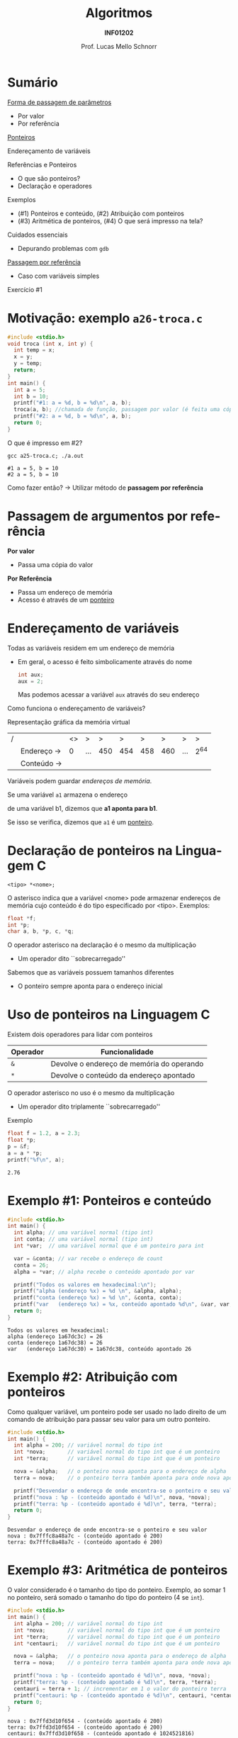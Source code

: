 # -*- coding: utf-8 -*-
# -*- mode: org -*-
#+startup: beamer overview indent
#+LANGUAGE: pt-br
#+TAGS: noexport(n)
#+EXPORT_EXCLUDE_TAGS: noexport
#+EXPORT_SELECT_TAGS: export

#+Title: Algoritmos
#+Subtitle: *INF01202*
#+Author: Prof. Lucas Mello Schnorr
#+Date: \copyleft

#+LaTeX_CLASS: beamer
#+LaTeX_CLASS_OPTIONS: [xcolor=dvipsnames]
#+OPTIONS: title:nil H:1 num:t toc:nil \n:nil @:t ::t |:t ^:t -:t f:t *:t <:t
#+LATEX_HEADER: \input{org-babel.tex}
#+LATEX_HEADER: \usepackage{amsmath}
#+LATEX_HEADER: \usepackage{systeme}

#+latex: \newcommand{\mytitle}{Passagem por Referência e Ponteiros}
#+latex: \mytitleslide

* Sumário

_Forma de passagem de parâmetros_
- Por valor
- Por referência

#+latex: \vfill

_Ponteiros_

Endereçamento de variáveis

Referências e Ponteiros
- O que são ponteiros?
- Declaração e operadores

Exemplos
- (#1) Ponteiros e conteúdo, (#2) Atribuição com ponteiros
- (#3) Aritmética de ponteiros, (#4) O que será impresso na tela?

Cuidados essenciais
- Depurando problemas com ~gdb~

#+latex: \vfill

_Passagem por referência_
- Caso com variáveis simples

Exercício #1

* Motivação: exemplo ~a26-troca.c~

#+attr_latex: :options fontsize=\scriptsize
#+BEGIN_SRC C :tangle e/a26-troca.c
#include <stdio.h>
void troca (int x, int y) {
  int temp = x;
  x = y;
  y = temp;
  return;
}
int main() {
  int a = 5;
  int b = 10;
  printf("#1: a = %d, b = %d\n", a, b);
  troca(a, b); //chamada de função, passagem por valor (é feita uma cópia)
  printf("#2: a = %d, b = %d\n", a, b);
  return 0;
}
#+END_SRC

O que é impresso em #2?

#+begin_src shell :results output :exports both :dir e
gcc a25-troca.c; ./a.out
#+end_src

#+RESULTS:
: #1 a = 5, b = 10
: #2 a = 5, b = 10

Como fazer então? \to Utilizar método de *passagem por referência*

* Passagem de argumentos por *referência*

*Por valor*
- Passa uma cópia do valor

*Por Referência*
- Passa um endereço de memória
- Acesso é através de um _ponteiro_

* Endereçamento de variáveis

Todas as variáveis residem em um endereço de memória
- Em geral, o acesso é feito simbolicamente através do nome
  #+begin_src C
  int aux;
  aux = 2;
  #+end_src
  Mas podemos acessar a variável =aux= através do seu endereço

#+latex: \pause\vfill

Como funciona o endereçamento de variáveis?

Representação gráfica da memória virtual
| / |            | <> | >   |   > |   > |   > |   > | >   | >   |
|   | Endereço \to |  0 | ... | 450 | 454 | 458 | 460 | ... | 2^{64} |
|---+------------+----+-----+-----+-----+-----+-----+-----+-----|
|   | Conteúdo \to |    |     |     |     |     |     |     |     |
|---+------------+----+-----+-----+-----+-----+-----+-----+-----|
Variáveis podem guardar /endereços de memória/.

#+latex: \vfill\pause

#+begin_center
Se uma variável =a1= armazena o endereço

de uma variável b1, dizemos que *a1 aponta para b1*.

Se isso se verifica, dizemos que =a1= é um _ponteiro_.
#+end_center

* Declaração de ponteiros na Linguagem C

#+begin_src 
<tipo> *<nome>;
#+end_src
O asterisco indica que a variável <nome> pode armazenar endereços de
memória cujo conteúdo é do tipo especificado por <tipo>. Exemplos:
#+begin_src C
float *f;
int *p;
char a, b, *p, c, *q;
#+end_src

#+latex: \pause\vfill

O operador asterisco na declaração é o mesmo da multiplicação
- Um operador dito ``sobrecarregado''

Sabemos que as variáveis possuem tamanhos diferentes
- O ponteiro sempre aponta para o endereço inicial

* Uso de ponteiros na Linguagem C

Existem dois operadores para lidar com ponteiros

| Operador | Funcionalidade                            |
|----------+-------------------------------------------|
| =&=        | Devolve o endereço de memória do operando |
| =*=        | Devolve o conteúdo da endereço apontado   |

O operador asterisco no uso é o mesmo da multiplicação
- Um operador dito triplamente ``sobrecarregado''

#+latex: \pause\vfill

Exemplo
#+begin_src C :results output :exports both
float f = 1.2, a = 2.3;
float *p;
p = &f;
a = a * *p;
printf("%f\n", a);
#+end_src

#+RESULTS:
: 2.76

* Exemplo #1: Ponteiros e conteúdo

#+BEGIN_SRC C :tangle e/a26-ponteiro-conteudo.c :results output :exports both
#include <stdio.h>
int main() {
  int alpha; // uma variável normal (tipo int)
  int conta; // uma variável normal (tipo int)
  int *var;  // uma variável normal que é um ponteiro para int

  var = &conta; // var recebe o endereço de count
  conta = 26;
  alpha = *var; // alpha recebe o conteúdo apontado por var

  printf("Todos os valores em hexadecimal:\n");
  printf("alpha (endereço %x) = %d \n", &alpha, alpha);
  printf("conta (endereço %x) = %d \n", &conta, conta);
  printf("var   (endereço %x) = %x, conteúdo apontado %d\n", &var, var, *var);
  return 0;
}
#+END_SRC

#+RESULTS:
: Todos os valores em hexadecimal:
: alpha (endereço 1a67dc3c) = 26 
: conta (endereço 1a67dc38) = 26 
: var   (endereço 1a67dc30) = 1a67dc38, conteúdo apontado 26

* Exemplo #2: Atribuição com ponteiros

Como qualquer variável, um ponteiro pode ser usado no lado direito de
um comando de atribuição para passar seu valor para um outro ponteiro.

#+BEGIN_SRC C :tangle e/a26-atribuicao.c :results output :exports both
#include <stdio.h>
int main() {
  int alpha = 200; // variável normal do tipo int
  int *nova;       // variável normal do tipo int que é um ponteiro
  int *terra;      // variável normal do tipo int que é um ponteiro

  nova = &alpha;   // o ponteiro nova aponta para o endereço de alpha
  terra = nova;    // o ponteiro terra também aponta para onde nova aponta

  printf("Desvendar o endereço de onde encontra-se o ponteiro e seu valor\n");
  printf("nova : %p - (conteúdo apontado é %d)\n", nova, *nova);
  printf("terra: %p - (conteúdo apontado é %d)\n", terra, *terra);
  return 0;
}
#+END_SRC

#+RESULTS:
: Desvendar o endereço de onde encontra-se o ponteiro e seu valor
: nova : 0x7fffc8a48a7c - (conteúdo apontado é 200)
: terra: 0x7fffc8a48a7c - (conteúdo apontado é 200)

* Exemplo #3: Aritmética de ponteiros

O valor considerado é o tamanho do tipo do ponteiro. Exemplo, ao somar 1
no ponteiro, será somado o tamanho do tipo do ponteiro (4 se ~int~).

#+BEGIN_SRC C :tangle e/a26-aritmetica.c :results output :exports both
#include <stdio.h>
int main() {
  int alpha = 200; // variável normal do tipo int
  int *nova;       // variável normal do tipo int que é um ponteiro
  int *terra;      // variável normal do tipo int que é um ponteiro
  int *centauri;   // variável normal do tipo int que é um ponteiro

  nova = &alpha;   // o ponteiro nova aponta para o endereço de alpha
  terra = nova;    // o ponteiro terra também aponta para onde nova aponta

  printf("nova : %p - (conteúdo apontado é %d)\n", nova, *nova);
  printf("terra: %p - (conteúdo apontado é %d)\n", terra, *terra);
  centauri = terra + 1; // incrementar em 1 o valor do ponteiro terra
  printf("centauri: %p - (conteúdo apontado é %d)\n", centauri, *centauri);
  return 0;
}
#+END_SRC

#+RESULTS:
: nova : 0x7ffd3d10f654 - (conteúdo apontado é 200)
: terra: 0x7ffd3d10f654 - (conteúdo apontado é 200)
: centauri: 0x7ffd3d10f658 - (conteúdo apontado é 1024521816)


#  //Vamos trabalhar com variáveis normais do tipo int (que não são ponteiros)
#  int x = terra;
#  int y = terra + 1;
#  int z = x + 1;
#  printf("x (valor de terra)     = %d\n"
#         "y (valor de terra + 1) = %d\n"
#         "z (valor de x + 1)     = %d\n", x, y, z);
#  return 0;
* Exemplo #4: O que será impresso na tela?

#+BEGIN_SRC C :tangle e/a26-impresso.c :results output :exports both
#include <stdio.h>
int main() {
  int x[] = {2, 4};
  int *px;

  px = &x;
  printf("1# *px (%p) = %d\n", px, *px);
  px = px + 1;
  printf("2# *px (%p) = %d\n", px, *px);
  px = px + 1;
  printf("3# *px (%p) = %d\n", px, *px);
  return 0;
}
#+END_SRC

#+latex: \pause

#+RESULTS:
: 1# *px (0x7ffcd589ae70) = 2
: 2# *px (0x7ffcd589ae74) = 4
: 3# *px (0x7ffcd589ae78) = -712397192

* Cuidados essenciais: problemas comuns @@latex:{\scriptsize@@ (~a26-tipo_errado.c~) @@latex:}@@

Tipos incompatíveis: ~p~ é um ponteiro para inteiros, logo não pode
apontar para uma variável do tipo ~float~.

#+BEGIN_SRC C :tangle e/a26-tipo_errado.c
#include <stdio.h>
int main() {
  float x = 100;
  int *p;

  p = &x;

  printf("%p\n", p);
  return 0;
}
#+END_SRC

#+begin_src shell :results output :dir e :exports both
gcc -Wall a26-tipo_errado.c 2>&1
#+end_src

#+RESULTS:
: a26-tipo_errado.c: In function ‘main’:
: a26-tipo_errado.c:6:5: warning: assignment to ‘int *’ from incompatible pointer type ‘float *’ [-Wincompatible-pointer-types]
:    p = &x;
:      ^

* Cuidados essenciais

1. Este programa compila?
2. Se sim, ele executa normalmente?
3. Se sim, ele deveria executar normalmente?

#+BEGIN_SRC C :tangle e/a26-erro_comum.c
#include <stdio.h>
int main() {
  int x = 10;
  int *p;

  ,*p = x;

  printf("*p = %d\n", *p);
  return 0;
}
#+END_SRC

* Inicializem sempre seus ponteiros para ~NULL~

~a26-inicializa.c~

#+BEGIN_SRC C :tangle e/a26-inicializa.c
#include <stdio.h>
int main() {
  int x = 10;
  int *p;

  p = NULL;

  ,*p = x;

  printf("*p = %d\n", *p);
  return 0;
}
#+END_SRC

#+RESULTS:

* Depurando programas com ~gdb~

Depurador: ``Que, aquilo ou quem depura, expurga ou limpa.''
- O ~gdb~ é um programa que depura um outro programa

#+latex: \vfill\pause

Como usar?

1. Compilar com o parâmetro ~-g~
   #+begin_src shell :results output :dir e
   gcc -g -Wall a26-inicializa.c -o binario_do_programa
   #+end_src
   #+latex: \pause
2. Lançar o depurador passando o binário
   #+begin_src shell :results output
   gdb ./binario_do_programa
   #+end_src
   #+latex: \pause
3. Fornecer o comando ~run~ ao programa ~gdb~
   #+begin_src shell :results output
   (gdb) run
   #+end_src
   #+latex: \pause
4. Interpretar a saída
   #+begin_src shell :results output
   Program received signal SIGSEGV, Segmentation fault.
   0x0000555555555153 in main () at a26-inicializa.c:6
   6	  *p = x;
   #+end_src

* Passagem por referência ~a26-troca-ponteiro.c~

#+attr_latex: :options fontsize=\scriptsize
#+BEGIN_SRC C :tangle e/a26-troca-ponteiro.c
#include <stdio.h>
void troca (int *x, int *y) {
  int temp = *x;
  *x = *y;
  *y = temp;
  return;
}
int main() {
  int a = 5;
  int b = 10;
  printf("#1: a = %d, b = %d\n", a, b);
  troca(&a, &b); //chamada de função, passagem por valor (é feita uma cópia)
  printf("#2: a = %d, b = %d\n", a, b);
  return 0;
}
#+END_SRC

O que é impresso em #2?

#+begin_src shell :results output :exports both :dir e
gcc a26-troca-ponteiro.c; ./a.out
#+end_src

#+RESULTS:
: #1: a = 5, b = 10
: #2: a = 10, b = 5

* Passagem por referência
Vetores e matrizes só podem ser passados /por referência/
- /veremos na próxima aula/
* Exercício #1

Escreva uma função em C que receba três valores reais a,b,c, e que
retorne as duas raízes x1 e x2 da equação ax2 + bx + c = 0. Assuma que
a equação de segundo grau possui raízes reais.

#+latex: \vfill

Estrutura da função: os parâmetros a, b, c podem ser passados por
valor (pois não serão alterados), mas os parâmetros x1 e x2 devem ser
passados por referência (pois são, na verdade, parâmetros de saída da
função).

#+begin_src C
void bhaskara(float a, float b, float c, float *x1, float *x2) {
  // sua implementação aqui
}
#+end_src

